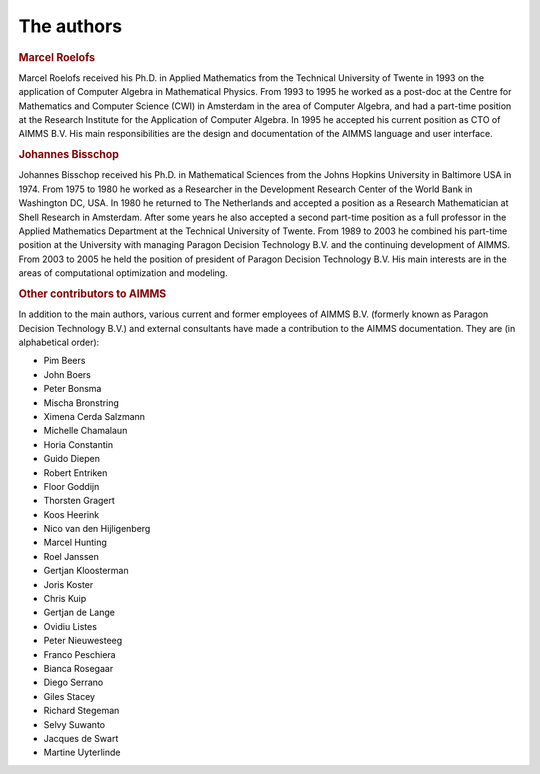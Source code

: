 The authors
===========

.. rubric:: Marcel Roelofs

Marcel Roelofs received his Ph.D. in Applied Mathematics from the
Technical University of Twente in 1993 on the application of Computer
Algebra in Mathematical Physics. From 1993 to 1995 he worked as a
post-doc at the Centre for Mathematics and Computer Science (CWI) in
Amsterdam in the area of Computer Algebra, and had a part-time position
at the Research Institute for the Application of Computer Algebra. In
1995 he accepted his current position as CTO of AIMMS B.V. His main
responsibilities are the design and documentation of the AIMMS language
and user interface.

.. rubric:: Johannes Bisschop

Johannes Bisschop received his Ph.D. in Mathematical Sciences from the
Johns Hopkins University in Baltimore USA in 1974. From 1975 to 1980 he
worked as a Researcher in the Development Research Center of the World
Bank in Washington DC, USA. In 1980 he returned to The Netherlands and
accepted a position as a Research Mathematician at Shell Research in
Amsterdam. After some years he also accepted a second part-time position
as a full professor in the Applied Mathematics Department at the
Technical University of Twente. From 1989 to 2003 he combined his
part-time position at the University with managing Paragon Decision
Technology B.V. and the continuing development of AIMMS. From 2003 to
2005 he held the position of president of Paragon Decision Technology
B.V. His main interests are in the areas of computational optimization
and modeling.

.. rubric:: Other contributors to AIMMS

In addition to the main authors, various current and former employees of
AIMMS B.V. (formerly known as Paragon Decision Technology B.V.) and
external consultants have made a contribution to the AIMMS
documentation. They are (in alphabetical order):

-  Pim Beers

-  John Boers

-  Peter Bonsma

-  Mischa Bronstring

-  Ximena Cerda Salzmann

-  Michelle Chamalaun

-  Horia Constantin

-  Guido Diepen

-  Robert Entriken

-  Floor Goddijn

-  Thorsten Gragert

-  Koos Heerink

-  Nico van den Hijligenberg

-  Marcel Hunting

-  Roel Janssen

-  Gertjan Kloosterman

-  Joris Koster

-  Chris Kuip

-  Gertjan de Lange

-  Ovidiu Listes

-  Peter Nieuwesteeg

-  Franco Peschiera

-  Bianca Rosegaar

-  Diego Serrano

-  Giles Stacey

-  Richard Stegeman

-  Selvy Suwanto

-  Jacques de Swart

-  Martine Uyterlinde